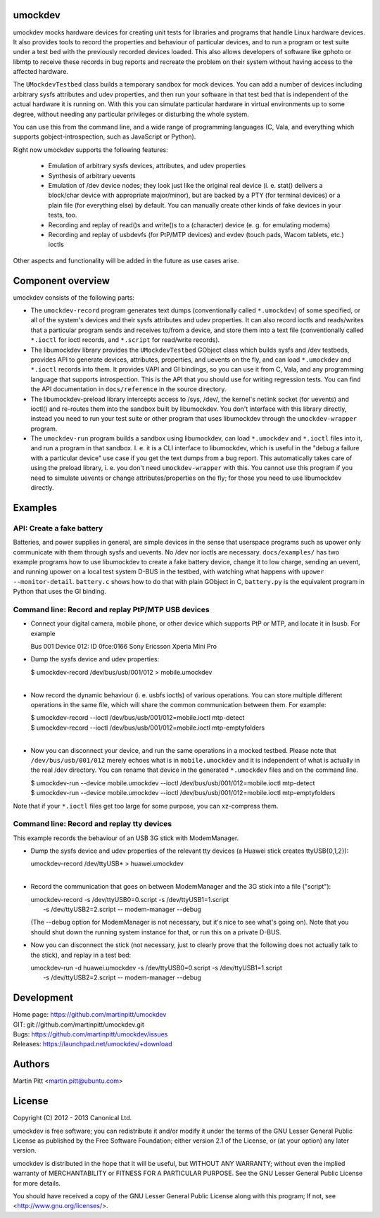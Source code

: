 umockdev
========
umockdev mocks hardware devices for creating unit tests for libraries and
programs that handle Linux hardware devices. It also provides tools to record
the properties and behaviour of particular devices,  and to run a program or
test suite under a test bed with the previously recorded devices loaded. This
also allows developers of software like gphoto or libmtp to receive these
records in bug reports and recreate the problem on their system without having
access to the affected hardware.

The ``UMockdevTestbed`` class builds a temporary sandbox for mock devices.
You can add a number of devices including arbitrary sysfs attributes and udev
properties, and then run your software in that test bed that is independent of
the actual hardware it is running on.  With this you can simulate particular
hardware in virtual environments up to some degree, without needing any
particular privileges or disturbing the whole system.

You can use this from the command line, and a wide range of programming
languages (C, Vala, and everything which supports gobject-introspection, such
as JavaScript or Python).

Right now umockdev supports the following features:

 * Emulation of arbitrary sysfs devices, attributes, and udev properties

 * Synthesis of arbitrary uevents

 * Emulation of /dev device nodes; they look just like the original real
   device (i. e. stat() delivers a block/char device with appropriate
   major/minor), but are backed by a PTY (for terminal devices) or a plain file
   (for everything else) by default. You can manually create other kinds of
   fake devices in your tests, too.

 * Recording and replay of read()s and write()s to a (character) device (e. g.
   for emulating modems)

 * Recording and replay of usbdevfs (for PtP/MTP devices) and evdev (touch pads,
   Wacom tablets, etc.) ioctls

Other aspects and functionality will be added in the future as use cases arise.

Component overview
==================
umockdev consists of the following parts:

- The ``umockdev-record`` program generates text dumps (conventionally called
  ``*.umockdev``) of some specified, or all of the system's devices and their
  sysfs attributes and udev properties. It can also record ioctls and
  reads/writes that a particular program sends and receives to/from a device,
  and store them into a text file (conventionally called ``*.ioctl`` for ioctl
  records, and ``*.script`` for read/write records).

- The libumockdev library provides the ``UMockdevTestbed`` GObject class which
  builds sysfs and /dev testbeds, provides API to generate devices,
  attributes, properties, and uevents on the fly, and can load ``*.umockdev``
  and ``*.ioctl`` records into them. It provides VAPI and GI bindings, so you
  can use it from C, Vala, and any programming language that supports
  introspection. This is the API that you should use for writing regression
  tests. You can find the API documentation in ``docs/reference`` in the
  source directory.

- The libumockdev-preload library intercepts access to /sys, /dev/, the
  kernel's netlink socket (for uevents) and ioctl() and re-routes them into
  the sandbox built by libumockdev. You don't interface with this library
  directly, instead you need to run your test suite or other program that uses
  libumockdev through the ``umockdev-wrapper`` program.

- The ``umockdev-run`` program builds a sandbox using libumockdev, can load
  ``*.umockdev`` and ``*.ioctl`` files into it, and run a program in that
  sandbox. I. e. it is a CLI interface to libumockdev, which is useful in the
  "debug a failure with a particular device" use case if you get the text
  dumps from a bug report. This automatically takes care of using the preload
  library, i. e. you don't need ``umockdev-wrapper`` with this. You cannot use
  this program if you need to simulate uevents or change attributes/properties
  on the fly; for those you need to use libumockdev directly.


Examples
========
API: Create a fake battery
--------------------------
Batteries, and power supplies in general, are simple devices in the sense that
userspace programs such as upower only communicate with them through sysfs and
uevents. No /dev nor ioctls are necessary. ``docs/examples/`` has two example
programs how to use libumockdev to create a fake battery device, change it to
low charge, sending an uevent, and running upower on a local test system D-BUS
in the testbed, with watching what happens with ``upower --monitor-detail``.
``battery.c`` shows how to do that with plain GObject in C, ``battery.py`` is
the equivalent program in Python that uses the GI binding.

Command line: Record and replay PtP/MTP USB devices
---------------------------------------------------
- Connect your digital camera, mobile phone, or other device which supports
  PtP or MTP, and locate it in lsusb. For example

  Bus 001 Device 012: ID 0fce:0166 Sony Ericsson Xperia Mini Pro

- Dump the sysfs device and udev properties:

  | $ umockdev-record /dev/bus/usb/001/012 > mobile.umockdev
  |

- Now record the dynamic behaviour (i. e. usbfs ioctls) of various operations.
  You can store multiple different operations in the same file, which will
  share the common communication between them. For example:

  | $ umockdev-record --ioctl /dev/bus/usb/001/012=mobile.ioctl mtp-detect
  | $ umockdev-record --ioctl /dev/bus/usb/001/012=mobile.ioctl mtp-emptyfolders
  |

- Now you can disconnect your device, and run the same operations in a mocked
  testbed. Please note that ``/dev/bus/usb/001/012`` merely echoes what is in
  ``mobile.umockdev`` and it is independent of what is actually in the real
  /dev directory. You can rename that device in the generated ``*.umockdev``
  files and on the command line.

  | $ umockdev-run --device mobile.umockdev --ioctl /dev/bus/usb/001/012=mobile.ioctl mtp-detect
  | $ umockdev-run --device mobile.umockdev --ioctl /dev/bus/usb/001/012=mobile.ioctl mtp-emptyfolders

Note that if your ``*.ioctl`` files get too large for some purpose, you can
xz-compress them.

Command line: Record and replay tty devices
-------------------------------------------
This example records the behaviour of an USB 3G stick with ModemManager.

- Dump the sysfs device and udev properties of the relevant tty devices (a
  Huawei stick creates ttyUSB{0,1,2}):

  | umockdev-record /dev/ttyUSB* > huawei.umockdev
  |

- Record the communication that goes on between ModemManager and the 3G stick
  into a file ("script"):

  | umockdev-record -s /dev/ttyUSB0=0.script -s /dev/ttyUSB1=1.script \
  |     -s /dev/ttyUSB2=2.script -- modem-manager --debug

  (The --debug option for ModemManager is not necessary, but it's nice to see
  what's going on). Note that you should shut down the running system instance
  for that, or run this on a private D-BUS.

- Now you can disconnect the stick (not necessary, just to clearly prove that
  the following does not actually talk to the stick), and replay in a test bed:

  | umockdev-run -d huawei.umockdev -s /dev/ttyUSB0=0.script -s /dev/ttyUSB1=1.script \
  |      -s /dev/ttyUSB2=2.script -- modem-manager --debug


Development
===========
| Home page: https://github.com/martinpitt/umockdev
| GIT:       git://github.com/martinpitt/umockdev.git
| Bugs:      https://github.com/martinpitt/umockdev/issues
| Releases:  https://launchpad.net/umockdev/+download

Authors
=======
Martin Pitt <martin.pitt@ubuntu.com>

License
=======
Copyright (C) 2012 - 2013 Canonical Ltd.

umockdev is free software; you can redistribute it and/or modify it
under the terms of the GNU Lesser General Public License as published by
the Free Software Foundation; either version 2.1 of the License, or
(at your option) any later version.

umockdev is distributed in the hope that it will be useful, but
WITHOUT ANY WARRANTY; without even the implied warranty of
MERCHANTABILITY or FITNESS FOR A PARTICULAR PURPOSE. See the GNU
Lesser General Public License for more details.

You should have received a copy of the GNU Lesser General Public License
along with this program; If not, see <http://www.gnu.org/licenses/>.
